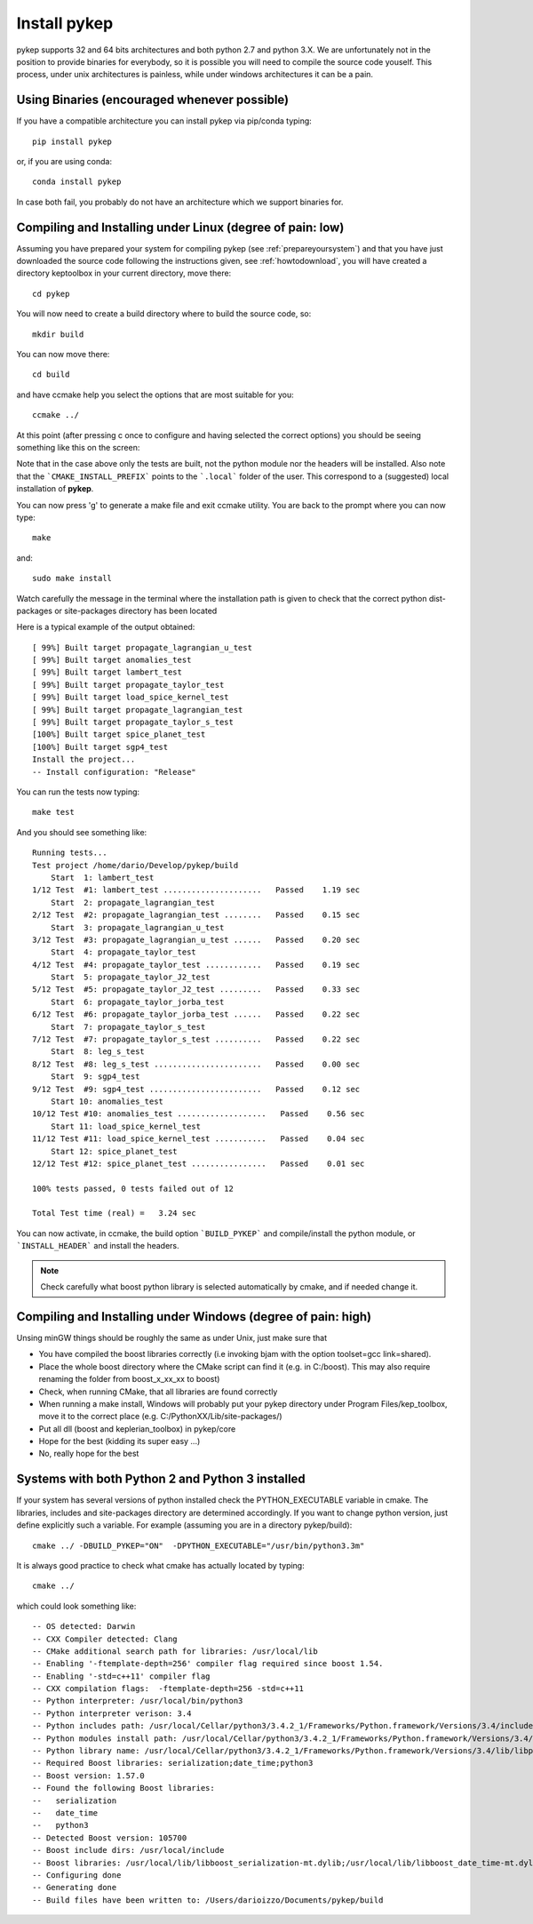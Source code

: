 .. _howtoinstall:

Install pykep
======================

pykep supports 32 and 64 bits architectures and both python 2.7 and python 3.X. 
We are unfortunately not in the position to provide binaries for everybody, so it is possible you will need to compile
the source code youself. This process, under unix architectures is painless, while under windows architectures it can be a pain.


Using Binaries (encouraged whenever possible)
----------------------------------------------

If you have a compatible architecture you can install pykep via pip/conda typing::

  pip install pykep

or, if you are using conda::

  conda install pykep

In case both fail, you probably do not have an architecture which we support binaries for.

Compiling and Installing under Linux (degree of pain: low)
------------------------------------------------------------------

Assuming you have prepared your system for compiling pykep (see :ref:`prepareyoursystem`) and that you have just downloaded the source code
following the instructions given, see :ref:`howtodownload`, you will have created a directory keptoolbox in your current directory, 
move there::

  cd pykep

You will now need to create a build directory where to build the source code, so::

  mkdir build

You can now move there::

  cd build

and have ccmake help you select the options that are most suitable for you::

  ccmake ../

At this point (after pressing c once to configure and having selected the correct options) you should be seeing something like this on the screen:

.. image:: images/ccmake.png

Note that in the case above only the tests are built, not the python module nor the headers will be installed. Also note that the 
```CMAKE_INSTALL_PREFIX``` points to the ```.local``` folder of the user. This correspond to a (suggested) local installation of **pykep**.

You can now press 'g' to generate a make file and exit ccmake utility. You are back to the prompt where you can now type::

  make

and::

  sudo make install

Watch carefully the message in the terminal where the installation path is given to check
that the correct python dist-packages or site-packages directory has been located

Here is a typical example of the output obtained::

  [ 99%] Built target propagate_lagrangian_u_test
  [ 99%] Built target anomalies_test
  [ 99%] Built target lambert_test
  [ 99%] Built target propagate_taylor_test
  [ 99%] Built target load_spice_kernel_test
  [ 99%] Built target propagate_lagrangian_test
  [ 99%] Built target propagate_taylor_s_test 
  [100%] Built target spice_planet_test
  [100%] Built target sgp4_test
  Install the project...
  -- Install configuration: "Release"

You can run the tests now typing::

  make test

And you should see something like::

  Running tests...
  Test project /home/dario/Develop/pykep/build
      Start  1: lambert_test
  1/12 Test  #1: lambert_test .....................   Passed    1.19 sec
      Start  2: propagate_lagrangian_test
  2/12 Test  #2: propagate_lagrangian_test ........   Passed    0.15 sec
      Start  3: propagate_lagrangian_u_test
  3/12 Test  #3: propagate_lagrangian_u_test ......   Passed    0.20 sec
      Start  4: propagate_taylor_test
  4/12 Test  #4: propagate_taylor_test ............   Passed    0.19 sec
      Start  5: propagate_taylor_J2_test
  5/12 Test  #5: propagate_taylor_J2_test .........   Passed    0.33 sec
      Start  6: propagate_taylor_jorba_test
  6/12 Test  #6: propagate_taylor_jorba_test ......   Passed    0.22 sec
      Start  7: propagate_taylor_s_test
  7/12 Test  #7: propagate_taylor_s_test ..........   Passed    0.22 sec
      Start  8: leg_s_test
  8/12 Test  #8: leg_s_test .......................   Passed    0.00 sec
      Start  9: sgp4_test
  9/12 Test  #9: sgp4_test ........................   Passed    0.12 sec
      Start 10: anomalies_test
  10/12 Test #10: anomalies_test ...................   Passed    0.56 sec
      Start 11: load_spice_kernel_test
  11/12 Test #11: load_spice_kernel_test ...........   Passed    0.04 sec
      Start 12: spice_planet_test
  12/12 Test #12: spice_planet_test ................   Passed    0.01 sec

  100% tests passed, 0 tests failed out of 12

  Total Test time (real) =   3.24 sec

You can now activate, in ccmake, the build option ```BUILD_PYKEP``` and compile/install the python module, or ```INSTALL_HEADER``` and install the headers.

.. note::

   Check carefully what boost python library is selected automatically by cmake, and if needed change it.

Compiling and Installing under Windows (degree of pain: high)
------------------------------------------------------------------

Unsing minGW things should be roughly the same as under Unix, just make sure that

* You have compiled the boost libraries correctly (i.e invoking bjam with the option toolset=gcc link=shared).
* Place the whole boost directory where the CMake script can find it (e.g. in C:/boost). This may also require renaming the folder from boost_x_xx_xx to boost)
* Check, when running CMake, that all libraries are found correctly
* When running a make install, Windows will probably put your pykep directory under Program Files/kep_toolbox, move it to the correct place (e.g. C:/PythonXX/Lib/site-packages/)
* Put all dll (boost and keplerian_toolbox) in pykep/core
* Hope for the best (kidding its super easy ...)
* No, really hope for the best

Systems with both Python 2 and Python 3 installed
-------------------------------------------------

If your system has several versions of python installed check the PYTHON_EXECUTABLE variable in cmake. The libraries, includes and site-packages directory are determined accordingly. If you want to change python version, just define explicitly such a variable. For example (assuming you are in a directory pykep/build)::

  cmake ../ -DBUILD_PYKEP="ON"  -DPYTHON_EXECUTABLE="/usr/bin/python3.3m"

It is always good practice to check what cmake has actually located by typing::

  cmake ../

which could look something like::

  -- OS detected: Darwin
  -- CXX Compiler detected: Clang
  -- CMake additional search path for libraries: /usr/local/lib
  -- Enabling '-ftemplate-depth=256' compiler flag required since boost 1.54.
  -- Enabling '-std=c++11' compiler flag
  -- CXX compilation flags:  -ftemplate-depth=256 -std=c++11
  -- Python interpreter: /usr/local/bin/python3
  -- Python interpreter verison: 3.4
  -- Python includes path: /usr/local/Cellar/python3/3.4.2_1/Frameworks/Python.framework/Versions/3.4/include/python3.4m
  -- Python modules install path: /usr/local/Cellar/python3/3.4.2_1/Frameworks/Python.framework/Versions/3.4/lib/python3.4/site-packages
  -- Python library name: /usr/local/Cellar/python3/3.4.2_1/Frameworks/Python.framework/Versions/3.4/lib/libpython3.4.dylib
  -- Required Boost libraries: serialization;date_time;python3
  -- Boost version: 1.57.0
  -- Found the following Boost libraries:
  --   serialization
  --   date_time
  --   python3
  -- Detected Boost version: 105700
  -- Boost include dirs: /usr/local/include
  -- Boost libraries: /usr/local/lib/libboost_serialization-mt.dylib;/usr/local/lib/libboost_date_time-mt.dylib;/usr/local/lib/libboost_python3-mt.dylib
  -- Configuring done
  -- Generating done
  -- Build files have been written to: /Users/darioizzo/Documents/pykep/build
